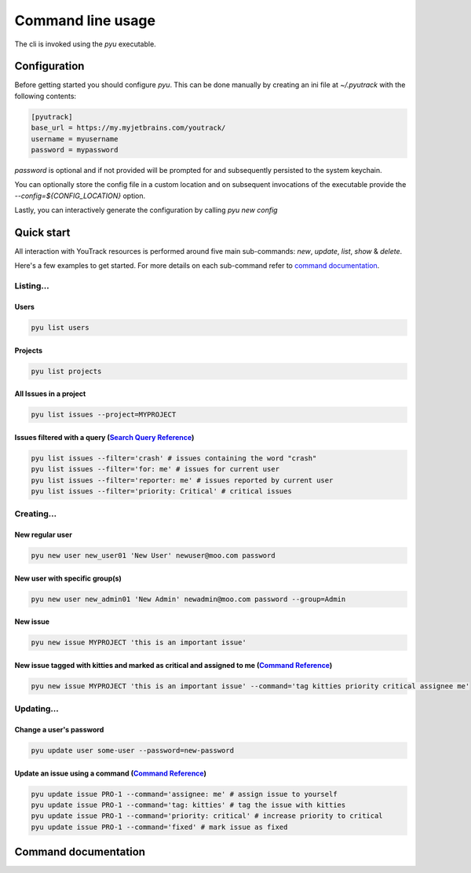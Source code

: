 .. _Search Query Reference: https://www.jetbrains.com/help/youtrack/standalone/Search-and-Command-Attributes.html
.. _Command Reference: https://www.jetbrains.com/help/youtrack/standalone/Command-Reference.html

==================
Command line usage
==================
The cli is invoked using the `pyu` executable.

Configuration
-------------
Before getting started you should configure `pyu`. This can be done manually by
creating an ini file at `~/.pyutrack` with the following contents:

.. code-block:: ini

   [pyutrack]
   base_url = https://my.myjetbrains.com/youtrack/
   username = myusername
   password = mypassword


`password` is optional and if not provided will be prompted for and subsequently
persisted to the system keychain.

You can optionally store the config file in a custom location and on subsequent
invocations of the executable provide the `--config=${CONFIG_LOCATION}` option.

Lastly, you can interactively generate the configuration by calling `pyu new config`

Quick start
-----------
All interaction with YouTrack resources is performed around five main sub-commands:
`new`, `update`, `list`, `show` & `delete`.

Here's a few examples to get started. For more details on each sub-command refer to `command documentation`_.

Listing...
~~~~~~~~~~

Users
^^^^^
.. code-block:: bash

   pyu list users

Projects
^^^^^^^^
.. code-block:: bash

   pyu list projects

All Issues in a project
^^^^^^^^^^^^^^^^^^^^^^^
.. code-block:: bash

   pyu list issues --project=MYPROJECT

Issues filtered with a query (`Search Query Reference`_)
^^^^^^^^^^^^^^^^^^^^^^^^^^^^^^^^^^^^^^^^^^^^^^^^^^^^^^^^
.. code-block:: bash

   pyu list issues --filter='crash' # issues containing the word "crash"
   pyu list issues --filter='for: me' # issues for current user
   pyu list issues --filter='reporter: me' # issues reported by current user
   pyu list issues --filter='priority: Critical' # critical issues

Creating...
~~~~~~~~~~~

New regular user
^^^^^^^^^^^^^^^^
.. code-block:: bash

   pyu new user new_user01 'New User' newuser@moo.com password

New user with specific group(s)
^^^^^^^^^^^^^^^^^^^^^^^^^^^^^^^
.. code-block:: bash

   pyu new user new_admin01 'New Admin' newadmin@moo.com password --group=Admin


New issue
^^^^^^^^^
.. code-block:: bash

   pyu new issue MYPROJECT 'this is an important issue'

New issue tagged with kitties and marked as critical and assigned to me (`Command Reference`_)
^^^^^^^^^^^^^^^^^^^^^^^^^^^^^^^^^^^^^^^^^^^^^^^^^^^^^^^^^^^^^^^^^^^^^^^^^^^^^^^^^^^^^^^^^^^^^^
.. code-block:: bash

   pyu new issue MYPROJECT 'this is an important issue' --command='tag kitties priority critical assignee me'


Updating...
~~~~~~~~~~~

Change a user's password
^^^^^^^^^^^^^^^^^^^^^^^^
.. code-block:: bash

   pyu update user some-user --password=new-password

Update an issue using a command (`Command Reference`_)
^^^^^^^^^^^^^^^^^^^^^^^^^^^^^^^^^^^^^^^^^^^^^^^^^^^^^^
.. code-block:: bash

   pyu update issue PRO-1 --command='assignee: me' # assign issue to yourself
   pyu update issue PRO-1 --command='tag: kitties' # tag the issue with kitties
   pyu update issue PRO-1 --command='priority: critical' # increase priority to critical
   pyu update issue PRO-1 --command='fixed' # mark issue as fixed

Command documentation
---------------------

.. click:: pyutrack.cli:cli
   :prog: pyu
   :show-nested:
